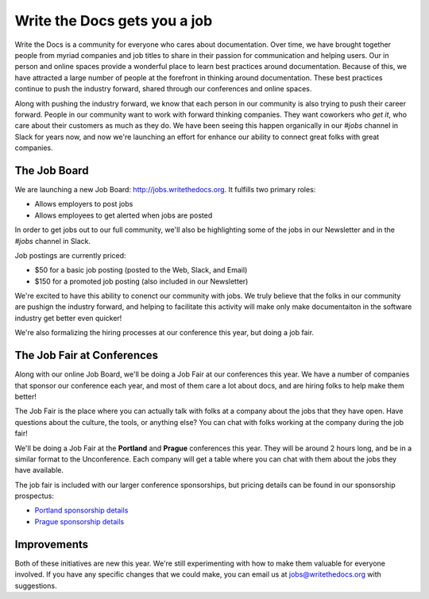 Write the Docs gets you a job
=============================

Write the Docs is a community for everyone who cares about documentation.
Over time,
we have brought together people from myriad companies and job titles to share in their passion for communication and helping users.
Our in person and online spaces provide a wonderful place to learn best practices around documentation.
Because of this,
we have attracted a large number of people at the forefront in thinking around documentation.
These best practices continue to push the industry forward,
shared through our conferences and online spaces.

Along with pushing the industry forward,
we know that each person in our community is also trying to push their career forward.
People in our community want to work with forward thinking companies.
They want coworkers who *get it*,
who care about their customers as much as they do.
We have been seeing this happen organically in our *#jobs* channel in Slack for years now,
and now we're launching an effort for enhance our ability to connect great folks with great companies.

The Job Board
-------------

We are launching a new Job Board: http://jobs.writethedocs.org.
It fulfills two primary roles:

* Allows employers to post jobs
* Allows employees to get alerted when jobs are posted

In order to get jobs out to our full community,
we'll also be highlighting some of the jobs in our Newsletter and in the *#jobs* channel in Slack.

Job postings are currently priced:

* $50 for a basic job posting (posted to the Web, Slack, and Email)
* $150 for a promoted job posting (also included in our Newsletter)

We're excited to have this ability to conenct our community with jobs.
We truly believe that the folks in our community are pushign the industry forward,
and helping to facilitate this activity will make only make documentaiton in the software industry get better even quicker!

We're also formalizing the hiring processes at our conference this year,
but doing a job fair.

The Job Fair at Conferences
---------------------------

Along with our online Job Board,
we'll be doing a Job Fair at our conferences this year.
We have a number of companies that sponsor our conference each year,
and most of them care a lot about docs,
and are hiring folks to help make them better!

The Job Fair is the place where you can actually talk with folks at a company about the jobs that they have open.
Have questions about the culture,
the tools,
or anything else?
You can chat with folks working at the company during the job fair!

We'll be doing a Job Fair at the **Portland** and **Prague** conferences this year.
They will be around 2 hours long,
and be in a similar format to the Unconference.
Each company will get a table where you can chat with them about the jobs they have available.

The job fair is included with our larger conference sponsorships,
but pricing details can be found in our sponsorship prospectus:

* `Portland sponsorship details`_ 
* `Prague sponsorship details`_ 

.. _Portland sponsorship details: http://www.writethedocs.org/conf/portland/2018/sponsors/prospectus/
.. _Prague sponsorship details: http://www.writethedocs.org/conf/prague/2018/sponsors/prospectus/

Improvements
------------

Both of these initiatives are new this year.
We're still experimenting with how to make them valuable for everyone involved.
If you have any specific changes that we could make,
you can email us at jobs@writethedocs.org with suggestions.
